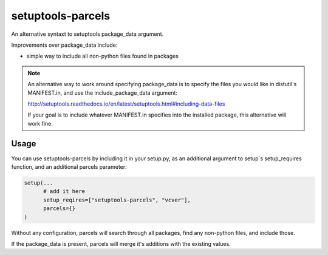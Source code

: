 =================
setuptools-parcels
=================

An alternative syntaxt to setuptools package_data argument.

Improvements over package_data include:

* simple way to include all non-python files found in packages

.. note::

   An alternative way to work around specifying package_data is to
   specify the files you would like in distutil's MANIFEST.in, and use the
   include_package_data argument:

   http://setuptools.readthedocs.io/en/latest/setuptools.html#including-data-files

   If your goal is to include whatever MANIFEST.in specifies into the
   installed package, this alternative will work fine.

-----
Usage
-----

You can use setuptools-parcels by including it in your setup.py, as an
additional argument to setup`s setup_requires function, and an
additional parcels parameter:

.. code:: python

    setup(...
          # add it here
          setup_reqires=["setuptools-parcels", "vcver"],
          parcels={}
    )

Without any configuration, parcels will search through all packages,
find any non-python files, and include those.

If the package_data is present, parcels will merge it's additions with
the existing values.
